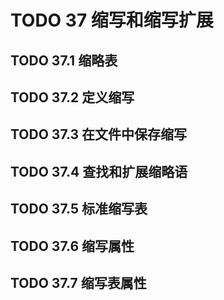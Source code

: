 #+LATEX_COMPILER: xelatex
#+LATEX_CLASS: elegantpaper
#+OPTIONS: prop:t
#+OPTIONS: ^:nil

* TODO 37 缩写和缩写扩展
** TODO 37.1 缩略表
** TODO 37.2 定义缩写
** TODO 37.3 在文件中保存缩写
** TODO 37.4 查找和扩展缩略语
** TODO 37.5 标准缩写表
** TODO 37.6 缩写属性
** TODO 37.7 缩写表属性

